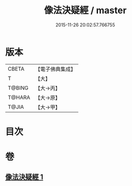 #+TITLE: 像法決疑經 / master
#+DATE: 2015-11-26 20:02:57.766755
* 版本
 |     CBETA|【電子佛典集成】|
 |         T|【大】     |
 |    T@BING|【大→丙】   |
 |    T@HARA|【大→原】   |
 |     T@JIA|【大→甲】   |

* 目次
* 卷
** [[file:KR6u0006_001.txt][像法決疑經 1]]
